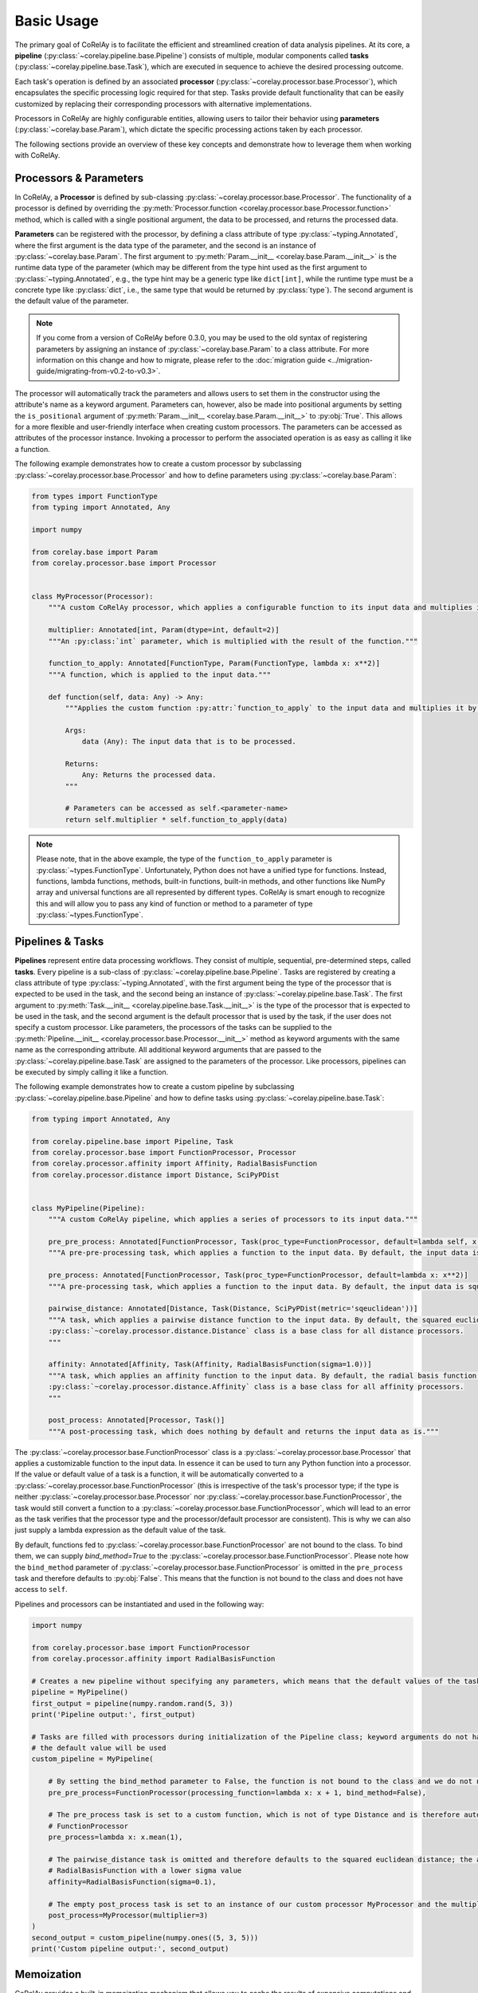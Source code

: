 ===========
Basic Usage
===========

The primary goal of CoRelAy is to facilitate the efficient and streamlined creation of data analysis pipelines. At its core, a **pipeline** (:py:class:`~corelay.pipeline.base.Pipeline`) consists of multiple, modular components called **tasks** (:py:class:`~corelay.pipeline.base.Task`), which are executed in sequence to achieve the desired processing outcome.

Each task's operation is defined by an associated **processor** (:py:class:`~corelay.processor.base.Processor`), which encapsulates the specific processing logic required for that step. Tasks provide default functionality that can be easily customized by replacing their corresponding processors with alternative implementations.

Processors in CoRelAy are highly configurable entities, allowing users to tailor their behavior using **parameters** (:py:class:`~corelay.base.Param`), which dictate the specific processing actions taken by each processor.

The following sections provide an overview of these key concepts and demonstrate how to leverage them when working with CoRelAy.

Processors & Parameters
=======================

In CoRelAy, a **Processor** is defined by sub-classing :py:class:`~corelay.processor.base.Processor`. The functionality of a processor is defined by overriding the :py:meth:`Processor.function <corelay.processor.base.Processor.function>` method, which is called with a single positional argument, the data to be processed, and returns the processed data.

**Parameters** can be registered with the processor, by defining a class attribute of type :py:class:`~typing.Annotated`, where the first argument is the data type of the parameter, and the second is an instance of :py:class:`~corelay.base.Param`. The first argument to :py:meth:`Param.__init__ <corelay.base.Param.__init__>` is the runtime data type of the parameter (which may be different from the type hint used as the first argument to :py:class:`~typing.Annotated`, e.g., the type hint may be a generic type like ``dict[int]``, while the runtime type must be a concrete type like :py:class:`dict`, i.e., the same type that would be returned by :py:class:`type`). The second argument is the default value of the parameter.

.. note::

    If you come from a version of CoRelAy before 0.3.0, you may be used to the old syntax of registering parameters by assigning an instance of :py:class:`~corelay.base.Param` to a class attribute. For more information on this change and how to migrate, please refer to the :doc:`migration guide <../migration-guide/migrating-from-v0.2-to-v0.3>`.

The processor will automatically track the parameters and allows users to set them in the constructor using the attribute's name as a keyword argument. Parameters can, however, also be made into positional arguments by setting the ``is_positional`` argument of :py:meth:`Param.__init__ <corelay.base.Param.__init__>` to :py:obj:`True`. This allows for a more flexible and user-friendly interface when creating custom processors. The parameters can be accessed as attributes of the processor instance. Invoking a processor  to perform the associated operation is as easy as calling it like a function.

The following example demonstrates how to create a custom processor by subclassing :py:class:`~corelay.processor.base.Processor` and how to define parameters using :py:class:`~corelay.base.Param`:

.. code-block:: python

    from types import FunctionType
    from typing import Annotated, Any

    import numpy

    from corelay.base import Param
    from corelay.processor.base import Processor


    class MyProcessor(Processor):
        """A custom CoRelAy processor, which applies a configurable function to its input data and multiplies it by a configurable value."""

        multiplier: Annotated[int, Param(dtype=int, default=2)]
        """An :py:class:`int` parameter, which is multiplied with the result of the function."""

        function_to_apply: Annotated[FunctionType, Param(FunctionType, lambda x: x**2)]
        """A function, which is applied to the input data."""

        def function(self, data: Any) -> Any:
            """Applies the custom function :py:attr:`function_to_apply` to the input data and multiplies it by the parameter :py:attr:`multiplier`.

            Args:
                data (Any): The input data that is to be processed.

            Returns:
                Any: Returns the processed data.
            """

            # Parameters can be accessed as self.<parameter-name>
            return self.multiplier * self.function_to_apply(data)

.. note::

    Please note, that in the above example, the type of the ``function_to_apply`` parameter is :py:class:`~types.FunctionType`. Unfortunately, Python does not have a unified type for functions. Instead, functions, lambda functions, methods, built-in functions, built-in methods, and other functions like NumPy array and universal functions are all represented by different types. CoRelAy is smart enough to recognize this and will allow you to pass any kind of function or method to a parameter of type :py:class:`~types.FunctionType`.

Pipelines & Tasks
=================

**Pipelines** represent entire data processing workflows. They consist of multiple, sequential, pre-determined steps, called **tasks**. Every pipeline is a sub-class of :py:class:`~corelay.pipeline.base.Pipeline`. Tasks are registered by creating a class attribute of type :py:class:`~typing.Annotated`, with the first argument being the type of the processor that is expected to be used in the task, and the second being an instance of :py:class:`~corelay.pipeline.base.Task`. The first argument to :py:meth:`Task.__init__ <corelay.pipeline.base.Task.__init__>` is the type of the processor that is expected to be used in the task, and the second argument is the default processor that is used by the task, if the user does not specify a custom processor. Like parameters, the processors of the tasks can be supplied to the :py:meth:`Pipeline.__init__ <corelay.processor.base.Processor.__init__>` method as keyword arguments with the same name as the corresponding attribute. All additional keyword arguments that are passed to the :py:class:`~corelay.pipeline.base.Task` are assigned to the parameters of the processor. Like processors, pipelines can be executed by simply calling it like a function.

The following example demonstrates how to create a custom pipeline by subclassing :py:class:`~corelay.pipeline.base.Pipeline` and how to define tasks using :py:class:`~corelay.pipeline.base.Task`:

.. code-block:: python

    from typing import Annotated, Any

    from corelay.pipeline.base import Pipeline, Task
    from corelay.processor.base import FunctionProcessor, Processor
    from corelay.processor.affinity import Affinity, RadialBasisFunction
    from corelay.processor.distance import Distance, SciPyPDist


    class MyPipeline(Pipeline):
        """A custom CoRelAy pipeline, which applies a series of processors to its input data."""

        pre_pre_process: Annotated[FunctionProcessor, Task(proc_type=FunctionProcessor, default=lambda self, x: x * 2, bind_method=True)]
        """A pre-pre-processing task, which applies a function to the input data. By default, the input data is multiplied by 2."""

        pre_process: Annotated[FunctionProcessor, Task(proc_type=FunctionProcessor, default=lambda x: x**2)]
        """A pre-processing task, which applies a function to the input data. By default, the input data is squared."""

        pairwise_distance: Annotated[Distance, Task(Distance, SciPyPDist(metric='sqeuclidean'))]
        """A task, which applies a pairwise distance function to the input data. By default, the squared euclidean distance is used. The
        :py:class:`~corelay.processor.distance.Distance` class is a base class for all distance processors.
        """

        affinity: Annotated[Affinity, Task(Affinity, RadialBasisFunction(sigma=1.0))]
        """A task, which applies an affinity function to the input data. By default, the radial basis function is used. The
        :py:class:`~corelay.processor.distance.Affinity` class is a base class for all affinity processors.
        """

        post_process: Annotated[Processor, Task()]
        """A post-processing task, which does nothing by default and returns the input data as is."""

The :py:class:`~corelay.processor.base.FunctionProcessor` class is a :py:class:`~corelay.processor.base.Processor` that applies a customizable function to the input data. In essence it can be used to turn any Python function into a processor. If the value or default value of a task is a function, it will be automatically converted to a :py:class:`~corelay.processor.base.FunctionProcessor` (this is irrespective of the task's processor type; if the type is neither :py:class:`~corelay.processor.base.Processor` nor :py:class:`~corelay.processor.base.FunctionProcessor`, the task would still convert a function to a :py:class:`~corelay.processor.base.FunctionProcessor`, which will lead to an error as the task verifies that the processor type and the processor/default processor are consistent). This is why we can also just supply a lambda expression as the default value of the task.

By default, functions fed to :py:class:`~corelay.processor.base.FunctionProcessor` are not bound to the class. To bind them, we can supply `bind_method=True` to the :py:class:`~corelay.processor.base.FunctionProcessor`. Please note how the ``bind_method`` parameter of :py:class:`~corelay.processor.base.FunctionProcessor` is omitted in the ``pre_process`` task and therefore defaults to :py:obj:`False`. This means that the function is not bound to the class and does not have access to ``self``.

Pipelines and processors can be instantiated and used in the following way:

.. code-block:: python

    import numpy

    from corelay.processor.base import FunctionProcessor
    from corelay.processor.affinity import RadialBasisFunction

    # Creates a new pipeline without specifying any parameters, which means that the default values of the tasks will be used
    pipeline = MyPipeline()
    first_output = pipeline(numpy.random.rand(5, 3))
    print('Pipeline output:', first_output)

    # Tasks are filled with processors during initialization of the Pipeline class; keyword arguments do not have to be in order, and if not supplied,
    # the default value will be used
    custom_pipeline = MyPipeline(

        # By setting the bind_method parameter to False, the function is not bound to the class and we do not need to a self argument
        pre_pre_process=FunctionProcessor(processing_function=lambda x: x + 1, bind_method=False),

        # The pre_process task is set to a custom function, which is not of type Distance and is therefore automatically converted to a
        # FunctionProcessor
        pre_process=lambda x: x.mean(1),

        # The pairwise_distance task is omitted and therefore defaults to the squared euclidean distance; the affinity task is set to a
        # RadialBasisFunction with a lower sigma value
        affinity=RadialBasisFunction(sigma=0.1),

        # The empty post_process task is set to an instance of our custom processor MyProcessor and the multiplier parameter is set to 3
        post_process=MyProcessor(multiplier=3)
    )
    second_output = custom_pipeline(numpy.ones((5, 3, 5)))
    print('Custom pipeline output:', second_output)

Memoization
===========

CoRelAy provides a built-in memoization mechanism that allows you to cache the results of expensive computations and reuse them when the same inputs are encountered again. This can significantly speed up your data processing pipelines, especially when dealing with large datasets or complex calculations. When adding a storage container to a pipeline, intermediate results are automatically cached and will be reused both during the pipeline execution and when the pipeline is called again with the same input data and parameters, as the intermediate results are stored on disk. To enable memoization, you need to add a storage container to your pipeline. The following example demonstrates how to do this:

.. code-block:: python

    import time

    import h5py
    import numpy

    from corelay.io.storage import HashedHDF5

    # Opens an HDF5 file in append mode for the storing the results of the analysis and the memoization of intermediate pipeline results
    with h5py.File('test.analysis.h5', 'a') as analysis_file:

        # Creates a HashedHDF5 IO object, which is storage container that stores outputs of processors based on hashes in an HDF5 file
        io_object = HashedHDF5(analysis_file.require_group('proc_data'))

        # Creates a new pipeline with the storage container as the IO object
        pipeline = MyPipeline(io=io_object)

        # Runs the pipeline and measures the execution time
        start_time = time.perf_counter()
        output = pipeline(numpy.ones((1000, 1000)))
        duration = time.perf_counter() - start_time

        # Since we memoize our results in an HDF5 file, subsequent calls will not compute the values (for the same inputs), but rather load them
        # from the HDF5 file; try running the script multiple times
        print(f'Pipeline output: {output}')
        print(f'Pipeline execution time: {duration:.4f} seconds')

Running the example should yield faster execution times on subsequent runs, as the intermediate results are cached in the HDF5 file. The first run will take longer, as the pipeline has to compute all intermediate results and store them in the HDF5 file. Subsequent runs will load the intermediate results from the HDF5 file, which is much faster. The difference in execution time in this example is, of course, miniscule, as the pipeline is very simple and the data is small. However, in real-world applications, the difference can be significant.

Fleshed out versions of the above examples and more examples to highlight the features of CoRelAy can be found in :repo:`docs/examples/`.
